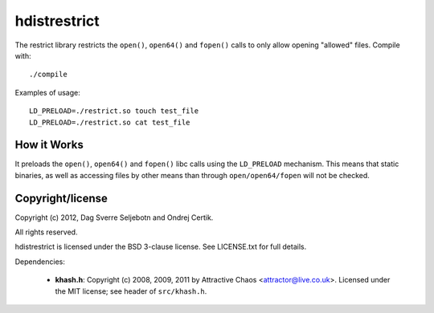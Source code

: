 hdistrestrict
=============

The restrict library restricts the ``open()``, ``open64()`` and ``fopen()``
calls to only allow opening "allowed" files. Compile with::

    ./compile

Examples of usage::

    LD_PRELOAD=./restrict.so touch test_file
    LD_PRELOAD=./restrict.so cat test_file

How it Works
------------

It preloads the ``open()``, ``open64()`` and ``fopen()`` libc calls using the
``LD_PRELOAD`` mechanism. This means that static binaries, as well as accessing
files by other means than through ``open/open64/fopen`` will not be checked.

Copyright/license
-----------------

Copyright (c) 2012, Dag Sverre Seljebotn and Ondrej Certik.

All rights reserved.

hdistrestrict is licensed under the BSD 3-clause license. See LICENSE.txt
for full details.

Dependencies:

 * **khash.h**: Copyright (c) 2008, 2009, 2011
   by Attractive Chaos <attractor@live.co.uk>.
   Licensed under the MIT license; see header of ``src/khash.h``.
